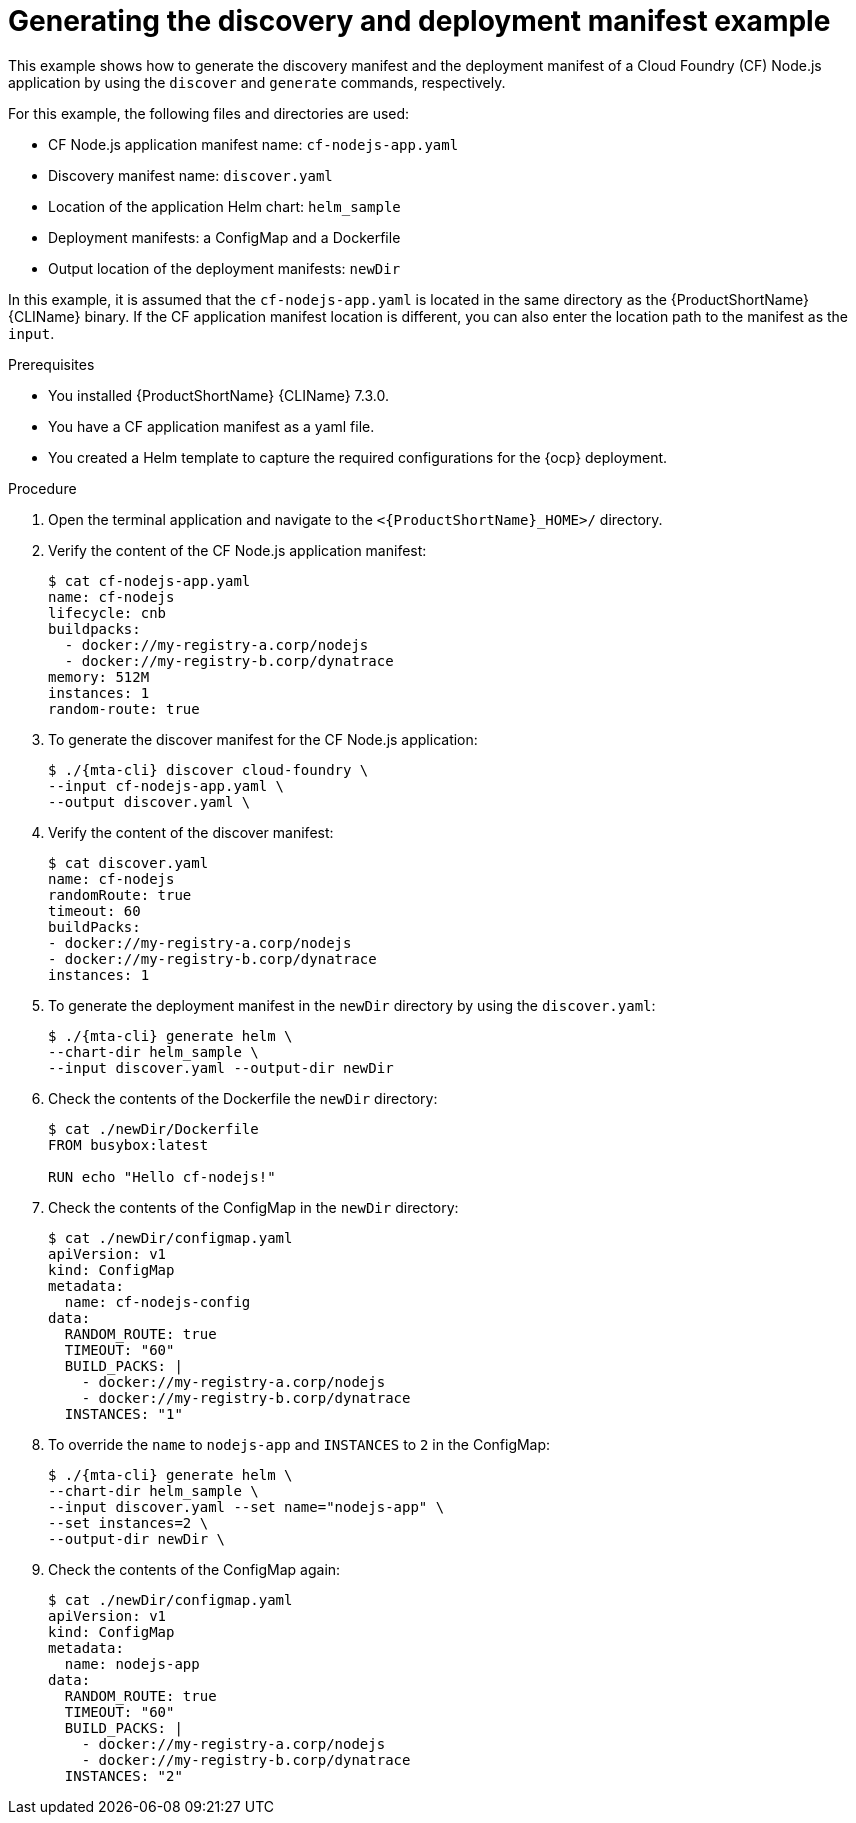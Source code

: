 // Module included in the following assemblies:
//
// * docs/cli-guide/master.adoc

:_mod-docs-content-type: PROCEDURE
[id="mta-generate-deployment-asset-example_{context}"]
= Generating the discovery and deployment manifest example

This example shows how to generate the discovery manifest and the deployment manifest of a Cloud Foundry (CF) Node.js application by using the `discover` and `generate` commands, respectively.

For this example, the following files and directories are used:

* CF Node.js application manifest name: `cf-nodejs-app.yaml`
* Discovery manifest name: `discover.yaml`
* Location of the application Helm chart: `helm_sample`
* Deployment manifests: a ConfigMap and a Dockerfile
* Output location of the deployment manifests: `newDir`

In this example, it is assumed that the `cf-nodejs-app.yaml` is located in the same directory as the {ProductShortName} {CLIName} binary. If the CF application manifest location is different, you can also enter the location path to the manifest as the `input`.

.Prerequisites
* You installed {ProductShortName} {CLIName} 7.3.0.
* You have a CF application manifest as a yaml file. 
* You created a Helm template to capture the required configurations for the {ocp} deployment. 

.Procedure
. Open the terminal application and navigate to the `<{ProductShortName}_HOME>/` directory.

. Verify the content of the CF Node.js application manifest:
+
[source,terminal]
----
$ cat cf-nodejs-app.yaml
name: cf-nodejs
lifecycle: cnb
buildpacks:
  - docker://my-registry-a.corp/nodejs
  - docker://my-registry-b.corp/dynatrace
memory: 512M
instances: 1
random-route: true
----
. To generate the discover manifest for the CF Node.js application:
+
[source,terminal]
----
$ ./{mta-cli} discover cloud-foundry \
--input cf-nodejs-app.yaml \
--output discover.yaml \
----

. Verify the content of the discover manifest:
+
[source,terminal]
----
$ cat discover.yaml
name: cf-nodejs
randomRoute: true
timeout: 60
buildPacks:
- docker://my-registry-a.corp/nodejs
- docker://my-registry-b.corp/dynatrace
instances: 1
----

. To generate the deployment manifest in the `newDir` directory by using the `discover.yaml`:
+
[source,terminal]
----
$ ./{mta-cli} generate helm \
--chart-dir helm_sample \
--input discover.yaml --output-dir newDir
----

. Check the contents of the Dockerfile the `newDir` directory:
+
[source,terminal]
----
$ cat ./newDir/Dockerfile
FROM busybox:latest

RUN echo "Hello cf-nodejs!"
----

. Check the contents of the ConfigMap in the `newDir` directory:
+
[source,terminal]
----
$ cat ./newDir/configmap.yaml
apiVersion: v1
kind: ConfigMap
metadata:
  name: cf-nodejs-config
data:
  RANDOM_ROUTE: true
  TIMEOUT: "60"
  BUILD_PACKS: |
    - docker://my-registry-a.corp/nodejs
    - docker://my-registry-b.corp/dynatrace
  INSTANCES: "1"
----

. To override the `name` to `nodejs-app` and `INSTANCES` to `2` in the ConfigMap:
+
[source,terminal]
----
$ ./{mta-cli} generate helm \
--chart-dir helm_sample \
--input discover.yaml --set name="nodejs-app" \
--set instances=2 \
--output-dir newDir \
----

. Check the contents of the ConfigMap again:
+
[source,terminal]
----
$ cat ./newDir/configmap.yaml
apiVersion: v1
kind: ConfigMap
metadata:
  name: nodejs-app
data:
  RANDOM_ROUTE: true
  TIMEOUT: "60"
  BUILD_PACKS: |
    - docker://my-registry-a.corp/nodejs
    - docker://my-registry-b.corp/dynatrace
  INSTANCES: "2"
----